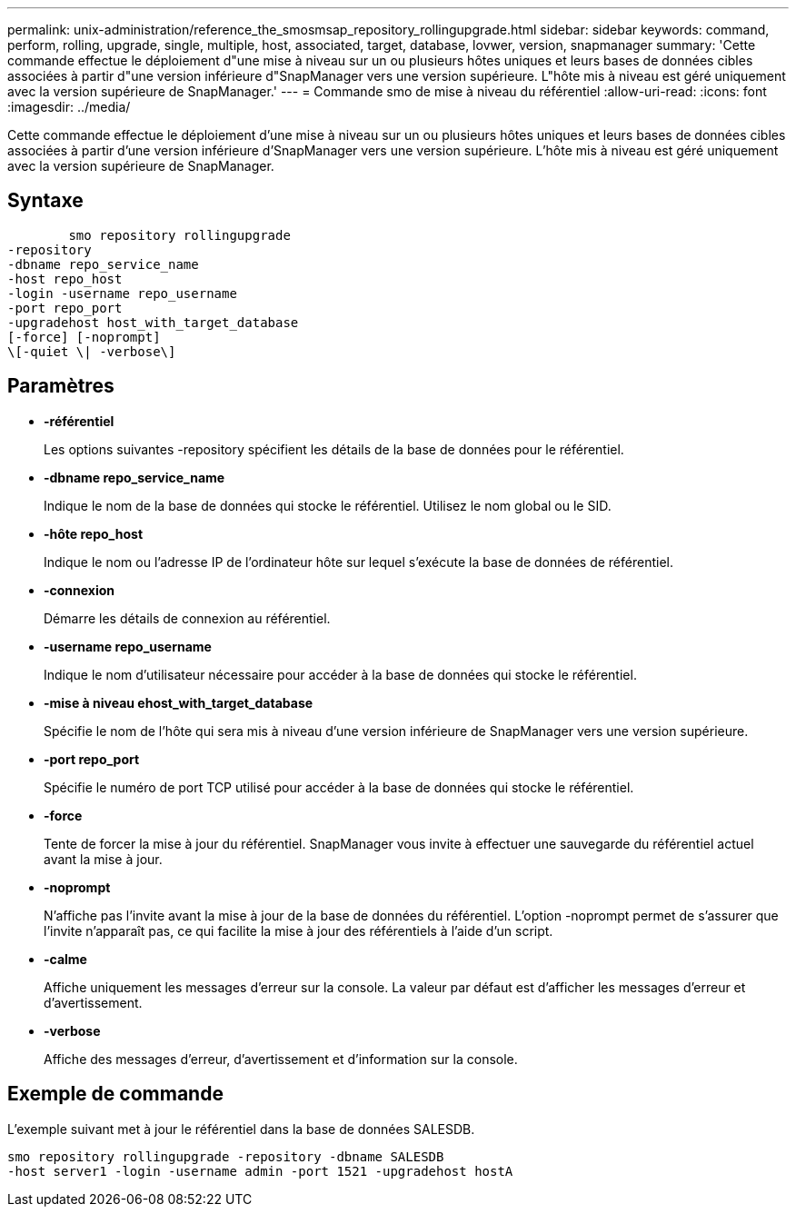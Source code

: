 ---
permalink: unix-administration/reference_the_smosmsap_repository_rollingupgrade.html 
sidebar: sidebar 
keywords: command, perform, rolling, upgrade, single, multiple, host, associated, target, database, lovwer, version, snapmanager 
summary: 'Cette commande effectue le déploiement d"une mise à niveau sur un ou plusieurs hôtes uniques et leurs bases de données cibles associées à partir d"une version inférieure d"SnapManager vers une version supérieure. L"hôte mis à niveau est géré uniquement avec la version supérieure de SnapManager.' 
---
= Commande smo de mise à niveau du référentiel
:allow-uri-read: 
:icons: font
:imagesdir: ../media/


[role="lead"]
Cette commande effectue le déploiement d'une mise à niveau sur un ou plusieurs hôtes uniques et leurs bases de données cibles associées à partir d'une version inférieure d'SnapManager vers une version supérieure. L'hôte mis à niveau est géré uniquement avec la version supérieure de SnapManager.



== Syntaxe

[listing]
----

        smo repository rollingupgrade
-repository
-dbname repo_service_name
-host repo_host
-login -username repo_username
-port repo_port
-upgradehost host_with_target_database
[-force] [-noprompt]
\[-quiet \| -verbose\]
----


== Paramètres

* *-référentiel*
+
Les options suivantes -repository spécifient les détails de la base de données pour le référentiel.

* *-dbname repo_service_name*
+
Indique le nom de la base de données qui stocke le référentiel. Utilisez le nom global ou le SID.

* *-hôte repo_host*
+
Indique le nom ou l'adresse IP de l'ordinateur hôte sur lequel s'exécute la base de données de référentiel.

* *-connexion*
+
Démarre les détails de connexion au référentiel.

* *-username repo_username*
+
Indique le nom d'utilisateur nécessaire pour accéder à la base de données qui stocke le référentiel.

* *-mise à niveau ehost_with_target_database*
+
Spécifie le nom de l'hôte qui sera mis à niveau d'une version inférieure de SnapManager vers une version supérieure.

* *-port repo_port*
+
Spécifie le numéro de port TCP utilisé pour accéder à la base de données qui stocke le référentiel.

* *-force*
+
Tente de forcer la mise à jour du référentiel. SnapManager vous invite à effectuer une sauvegarde du référentiel actuel avant la mise à jour.

* *-noprompt*
+
N'affiche pas l'invite avant la mise à jour de la base de données du référentiel. L'option -noprompt permet de s'assurer que l'invite n'apparaît pas, ce qui facilite la mise à jour des référentiels à l'aide d'un script.

* *-calme*
+
Affiche uniquement les messages d'erreur sur la console. La valeur par défaut est d'afficher les messages d'erreur et d'avertissement.

* *-verbose*
+
Affiche des messages d'erreur, d'avertissement et d'information sur la console.





== Exemple de commande

L'exemple suivant met à jour le référentiel dans la base de données SALESDB.

[listing]
----
smo repository rollingupgrade -repository -dbname SALESDB
-host server1 -login -username admin -port 1521 -upgradehost hostA
----